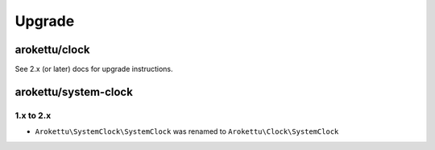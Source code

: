 Upgrade
#######

arokettu/clock
==============

See 2.x (or later) docs for upgrade instructions.

arokettu/system-clock
=====================

1.x to 2.x
----------

* ``Arokettu\SystemClock\SystemClock`` was renamed to ``Arokettu\Clock\SystemClock``
